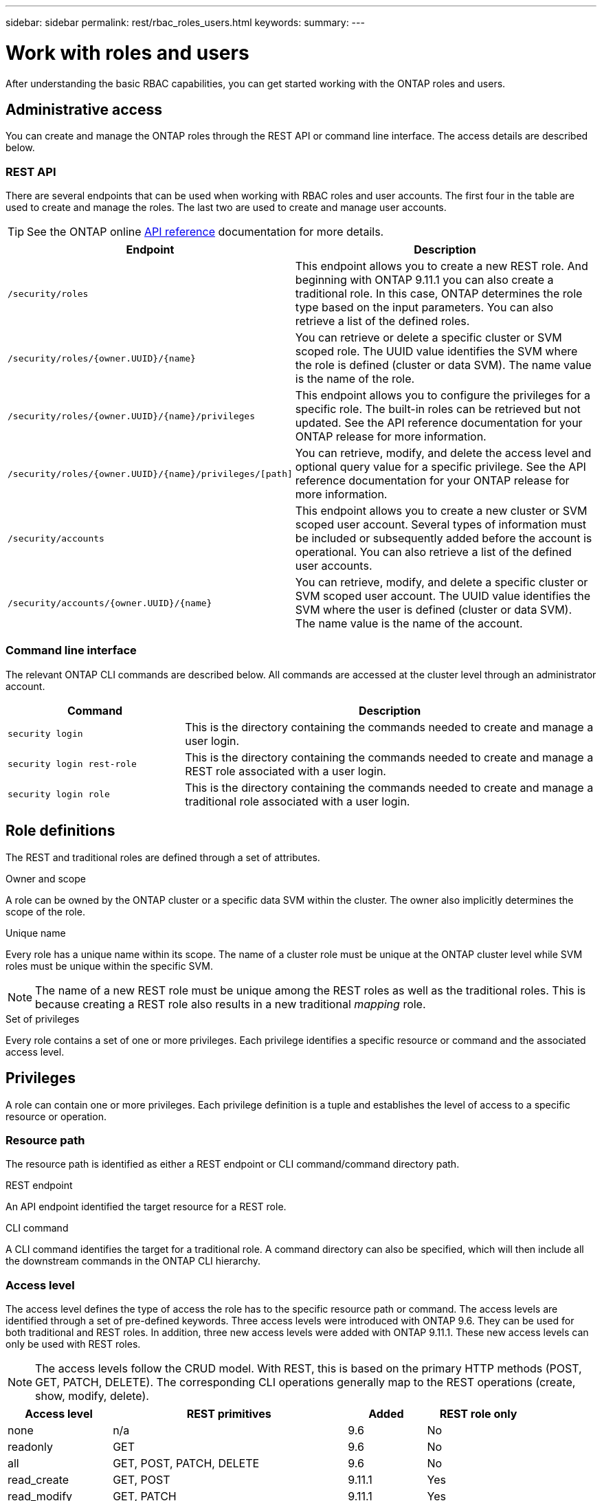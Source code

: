 ---
sidebar: sidebar
permalink: rest/rbac_roles_users.html
keywords:
summary:
---

= Work with roles and users
:hardbreaks:
:nofooter:
:icons: font
:linkattrs:
:imagesdir: ../media/

[.lead]
After understanding the basic RBAC capabilities, you can get started working with the ONTAP roles and users.

== Administrative access

You can create and manage the ONTAP roles through the REST API or command line interface. The access details are described below.

=== REST API

There are several endpoints that can be used when working with RBAC roles and user accounts. The first four in the table are used to create and manage the roles. The last two are used to create and manage user accounts.

[TIP]
See the ONTAP online link:../reference/api_reference.html[API reference] documentation for more details.

[cols="35,65"*,options="header"]
|===
|Endpoint
|Description

|`/security/roles`
|This endpoint allows you to create a new REST role. And beginning with ONTAP 9.11.1 you can also create a traditional role. In this case, ONTAP determines the role type based on the input parameters. You can also retrieve a list of the defined roles.

|`/security/roles/{owner.UUID}/{name}`
|You can retrieve or delete a specific cluster or SVM scoped role. The UUID value identifies the SVM where the role is defined (cluster or data SVM). The name value is the name of the role.

|`/security/roles/{owner.UUID}/{name}/privileges`
|This endpoint allows you to configure the privileges for a specific role. The built-in roles can be retrieved but not updated. See the API reference documentation for your ONTAP release for more information.

|`/security/roles/{owner.UUID}/{name}/privileges/[path]`
|You can retrieve, modify, and delete the access level and optional query value for a specific privilege. See the API reference documentation for your ONTAP release for more information.

|`/security/accounts`
|This endpoint allows you to create a new cluster or SVM scoped user account. Several types of information must be included or subsequently added before the account is operational. You can also retrieve a list of the defined user accounts.

|`/security/accounts/{owner.UUID}/{name}`
|You can retrieve, modify, and delete a specific cluster or SVM scoped user account. The UUID value identifies the SVM where the user is defined (cluster or data SVM). The name value is the name of the account.

|===

=== Command line interface

The relevant ONTAP CLI commands are described below. All commands are accessed at the cluster level through an administrator account.

[cols="30,70"*,options="header"]
|===
|Command
|Description
|`security login`
|This is the directory containing the commands needed to create and manage a user login.
|`security login rest-role`
|This is the directory containing the commands needed to create and manage a REST role associated with a user login.
|`security login role`
|This is the directory containing the commands needed to create and manage a traditional role associated with a user login.
|===

== Role definitions

The REST and traditional roles are defined through a set of attributes.

.Owner and scope

A role can be owned by the ONTAP cluster or a specific data SVM within the cluster. The owner also implicitly determines the scope of the role.

.Unique name

Every role has a unique name within its scope. The name of a cluster role must be unique at the ONTAP cluster level while SVM roles must be unique within the specific SVM.

[NOTE]
The name of a new REST role must be unique among the REST roles as well as the traditional roles. This is because creating a REST role also results in a new traditional _mapping_ role.

.Set of privileges

Every role contains a set of one or more privileges. Each privilege identifies a specific resource or command and the associated access level.

== Privileges

A role can contain one or more privileges. Each privilege definition is a tuple and establishes the level of access to a specific resource or operation.

=== Resource path

The resource path is identified as either a REST endpoint or CLI command/command directory path.

.REST endpoint

An API endpoint identified the target resource for a REST role.

.CLI command

A CLI command identifies the target for a traditional role. A command directory can also be specified, which will then include all the downstream commands in the ONTAP CLI hierarchy.

=== Access level

The access level defines the type of access the role has to the specific resource path or command. The access levels are identified through a set of pre-defined keywords. Three access levels were introduced with ONTAP 9.6. They can be used for both traditional and REST roles. In addition, three new access levels were added with ONTAP 9.11.1. These new access levels can only be used with REST roles.

[NOTE]
The access levels follow the CRUD model. With REST, this is based on the primary HTTP methods (POST, GET, PATCH, DELETE). The corresponding CLI operations generally map to the REST operations (create, show, modify, delete).

[cols="20,45,15,20"*,options="header"]
|===
|Access level
|REST primitives
|Added
|REST role only

|none
|n/a
|9.6
|No

|readonly
|GET
|9.6
|No

|all
|GET, POST, PATCH, DELETE
|9.6
|No

|read_create
|GET, POST
|9.11.1
|Yes

|read_modify
|GET, PATCH
|9.11.1
|Yes

|read_create_modify
|GET, POST, PATCH
|9.11.1
|Yes

|===

=== Optional query

When creating a traditional role, you can optionally include a *query* value to identify the subset of applicable objects for the command or command directory.

== Summary of the built-in roles

There are several pre-defined roles included with ONTAP that you can use at either the cluster or SVM level.

=== Cluster scoped roles

There are six built-in roles available at the cluster level.

[cols="20,80"*,options="header"]
|===
|Role
|Description

|admin
|Administrators with this role have unrestricted rights and can do anything in the ONTAP system. They can configure all cluster-level and SVM-level resources.

|autosupport
|This is a special role tailored for the AutoSupport account.

|backup
|This Special role for backup software that needs to back up the system.

|snaplock
|This is a special role tailored for the SnapLock account.

|readonly
|Administrators with this role can view everything at the cluster level but can't make any changes.

|none
|No administrative capabilities are provided.

|===

=== SVM scoped roles

There are five built-in roles available at the SVM level.

[cols="20,80"*,options="header"]
|===
|Role
|Description

|Vsadmin
|

|Vsadmin-protocol
|

|Vsadmin-volume
|

|Vsadmin-snaplock
|

|Vsadmin-readonly
|

|===

== Comparing the role types

Before selecting a *REST* role or *traditional* role, you should be aware of the differences. Some of the ways the two role types can be compared are described below.

=== How the user accesses ONTAP

Before creating a role, it is important to know how the user will access the ONTAP system. Based on this a role type can be determined.

[cols="2,7"*,options="header"]
|===
|Access
|Suggested type
|REST API only
|The REST role is designed to be used with the REST API.
|REST API and CLI
|With ONTAP 9.11.1 and later, you can create a REST role which also creates the traditional mapping role. For earlier ONTAP release, you will need to create the REST role and traditional role separately.
|CLI only
|You can create a traditional role.
|===

=== Resolution of access path

The defined access path for a REST role is based on a REST endpoint. The defined access path for a traditional role is based on a CLI command or command directory. In addition, an optional query parameter can be included with a traditional role which further restricts access based on the command parameter values.
